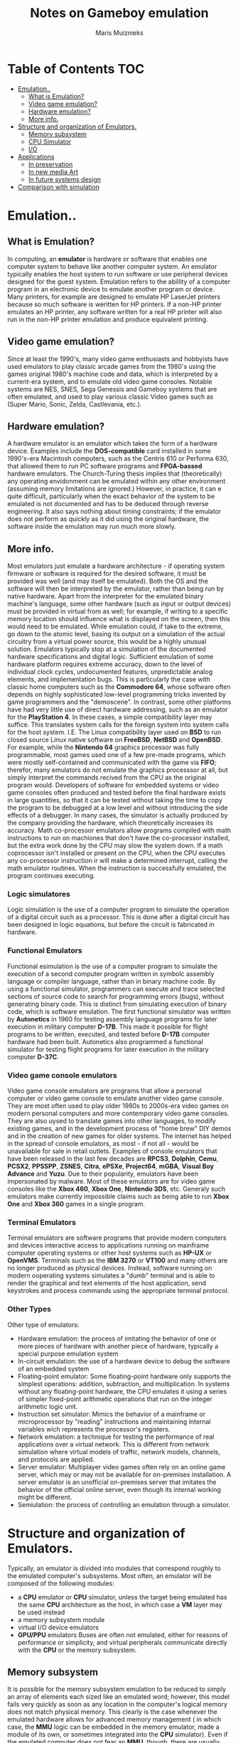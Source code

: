 #+TITLE: Notes on Gameboy emulation
#+AUTHOR: Maris Muiznieks
#+EMAIL: maris.muiznieks@lumi.moe
#+OPTIONS: toc:nil
#+TOC: headline 3

* Table of Contents :TOC:
- [[#emulation][Emulation..]]
  - [[#what-is-emulation][What is Emulation?]]
  - [[#video-game-emulation][Video game emulation?]]
  - [[#hardware-emulation][Hardware emulation?]]
  - [[#more-info][More info.]]
- [[#structure-and-organization-of-emulators][Structure and organization of Emulators.]]
  - [[#memory-subsystem][Memory subsystem]]
  - [[#cpu-simulator][CPU Simulator]]
  - [[#io][I/O]]
- [[#applications][Applications]]
  - [[#in-preservation][In preservation]]
  - [[#in-new-media-art][In new media Art]]
  - [[#in-future-systems-design][In future systems design]]
- [[#comparison-with-simulation][Comparison with simulation]]

* Emulation..
** What is Emulation?
In computing, an *emulator* is hardware or software that enables one computer system to behave like another computer system. An emulator typically enables the host system to run software or use peripheral devices designed for the guest system. Emulation refers to the abillity of a computer program in an electronic device to emulate another program or device.
Many printers, for example are designed to emulate HP LaserJet printers because so much software is weritten for HP printers. If a non-HP printer emulates an HP printer, any software written for a real HP printer will also run in the non-HP printer emulation and produce equivalent printing.
** Video game emulation?
Since at least the 1990's, many video game enthusiasts and hobbyists have used emulators to play classic arcade games from the 1980's using the games original 1980's machine code and data, which is interpreted by a current-era system, and to emulate old video game consoles. Notable systems are NES, SNES, Sega Genessis and Gameboy systems that are often emulated, and used to play various classic Video games such as (Super Mario, Sonic, Zelda, Castlevania, etc.).
** Hardware emulation?
A hardware emulator is an emulator which takes the form of a hardware device. Examples include the *DOS-compatible* card installed in some 1990's-era Macintosh computers, such as the Centris 610 or Performa 630, that allowed them to run PC software programs and *FPGA-bassed* hardware emulators. The Church-Turing thesis implies that (theoretically) any operating envidonment can be emulated within any other environment (assuming memory limitations are ignored.) However, in practice, it can e quite difficult, particularly when the exact behavior of the system to be emulated is not documented and has to be deduced through reverse engineering. It also says nothing about timing constraints; if the emulator does not perform as quickly as it did using the original hardware, the software inside the emulation may run much more slowly.
** More info.
Most emulators just emulate a hardware architecture - if operating system firmware or software is required for the desired software, it must be provided was well (and may itself be emulated). Both the OS and the software will then be interpreted by the emulator, rather than being run by native hardware. Apart from the interpreter for the emulated binary machine's language, some other hardware (such as input or output devices)
must be provided in virtual from as well; for example, if writing to a specific memory location should influence what is displayed on the screen, then this would need to be emulated. While emulation could, if take to the extreme, go down to the atomic level, basing its output on a simulation of the actual circuitry from a virtual power source, this would be a highly unusual solution. Emulators typically stop at a simulation of the documented hardware specifications and digital logic. Sufficient emulation of some hardware platform requires extreme accuracy, down to the level of individual clock cycles, undocumented features, unpredictable analog elements, and implementation bugs. This is particularly the case with classic home computers such as the *Commodore 64*, whose software often depends on highly sophisticated low-level programming tricks invented by game programmers and the "demoscene".
In contrast, some other platforms have had very little use of direct hardware addressing, such as an emulator for the *PlayStation 4*. In these cases, a simple compatibility layer may suffice. This translates system calls for the foreign system into system calls for the host system. I.E. The Linux compatibility layer used on *BSD* to run closed source Linux native software on *FreeBSD*, *NetBSD* and *OpenBSD*. For example, while the *Nintendo 64* graphics processor was fully programmable, most games used one of a few pre-made programs, which were mostly self-contained and communicated with the game via *FIFO*; therefor, many emulators do not emulate the graphics processsor at all, but simply interpret the commands recived from the CPU as the original program would. Developers of software for embedded systems or video game consoles often produced and tested before the final hardware exists in large quantities, so that it can be tested without taking the time to copy the program to be debugged at a low level and without introducing the side effects of a debugger. In many cases, the simulator is actually produced by the company providing the hardware, which theoretically increases its accuracy. Math co-processor emulators allow programs compiled with math instructions to run on machiones that don't have the co-processor installed, but the extra work done by the CPU may slow the system down. If a math coprocessor isn't installed or present on the CPU, when the CPU executes any co-processor instruction ir will make a determined interrupt, calling the math emulator routines. When the instruction is successfully emulated, the program continues executing.
*** Logic simulatores
Logic simulation is the use of a computer program to simulate the operation of a digital circuit such as a processor. This is done after a digital circuit has been designed in logic equations, but before the circuit is fabricated in hardware.
*** Functional Emulators
Functional esimulation is the use of a computer program to simulate the execution of a second computer program written in symbolc assembly language or compiler language, rather than in binary machine code. By using a functional simulator, programmers can execute and trace selected sections of source code to search for programming errors (bugs), without generating binary code. This is distinct from simulating execution of binary code, which is software emulation. The first functional simulator was written by *Autonetics* in 1960 for testing assembly language programs for later execution in military computer *D-17B*. This made it possible for flight programs to be written, executed, and tested before *D-17B* computer hardware had been built. Autonetics also programmed a functional simulator for testing flight programs for later execution in the military computer *D-37C*.
*** Video game console emulators
Video game console emulators are programs that allow a personal computer or video game console to emulate another video game console. They are most often used to play older 1980s to 2000s-era video games on modern personal computers and more contemporary video game consoles. They are also uysed to translate games into other languages, to modify existing games, and in the development process of "home brew" DIY demos and in the creation of new games for older systems. The internet has helped in the spread of console emulators, as most - if not all - would be unavailable for sale in retail outlets. Examples of console emulators that have been released in the last few decades are *RPCS3*, *Dolphin*, *Cemu*, *PCSX2*, *PPSSPP*, *ZSNES*, *Citra*, *ePSXe*, *Project64*, *mGBA*, *Visual Boy Advance* and *Yuzu*.
Due to their popularity, emulators have been impersonated by malware. Most of these emulators are for video game consoles like the *Xbox 460*, *Xbox One*, *Nintendo 3DS*, etc.
Generaly such emulators make currently impossible claims such as being able to run *Xbox One* and *Xbox 360* games in a single program.
*** Terminal Emulators
Terminal emulators are software programs that provide modern computers and devices interactive access to applications running on mainframe computer operating systems or other host systems such as *HP-UX* or *OpenVMS*. Terminals such as the *IBM 3270* or *VT100* and many others are no longer produced as physical devices. Instead, software running on modern ooperating systems simulates a "dumb" terminal and is able to render the graphical and text elements of the host application, send keystrokes and process commands using the appropriate terminal protocol.
*** Other Types
Other type of emulators:
- Hardware emulation: the process of imitating the behavior of one or more pieces of hardware with another piece of hardware, typically a special purpose emulation system
- In-circuit emulation: the use of a hardware device to debug the software of an embedded system
- Floating-point emulator: Some floating-point hardware only supports the simplest operations: addition, subtraction, and multiplication. In systems without any floating-point hardware, the CPU emulates it using a series of simpler fixed-point arithmetic operations that run on the integer arithmetic logic unit.
- Instruction set simulator: Mimics the behavior of a mainframe or microprocessor by "reading" instructions and maintaining internal variables wich represents the processor's registers.
- Network emulation: a technique for testing the performance of real applications over a virtual network. This is different from network simulation where virtual models of traffic, network models, channels, and protocols are applied.
- Server emulator: Multiplayer video games often rely on an online game server, which may or may not be available for on-premises installation. A server emulator is an unofficial on-premises server that imitates the behavior of the official online server, even though its internal working might be different.
- Semiulation: the process of controlling an emulation through a simulator.

* Structure and organization of Emulators.
Typically, an emulator is divided into modules that correspond roughly to the emulated computer's subsystems. Most often, an emulator will be composed of the following modules:
- a *CPU* emulator or *CPU* simulator, unless the target being emulated has the same *CPU* architecture as the host, in which case a *VM* layer may be used instead
- a memory subsystem module
- virtual I/O device emulators
- *GPU/PPU* emulators
  Buses are often not emulated, either for reasons of performance or simplicity, and virtual peripherals communicate directly with the *CPU* or the memory subsystem.

** Memory subsystem
It is possible for the memory subsystem emulation to be reduced to simply an array of elements each sized like an emulated word; however, this model fails very quickly as soon as any location in the computer's logical memory does not match physical memory. This clearly is the case whenever the emulated hardware allows for advanced memory management ( in which case, the *MMU* logic can be embedded in the memory emulator, made a module of its own, or sometimes integrated into the *CPU* simulator). Even if the emulated computer does not fear an *MMU*, though, there are usually other factors that break the equivalence between logical and physical memory: many architectures offer memmory-mapped I/O; even those that do not often have a block of logical memory mapped to *ROM*, which means that the memory-array module must be discarded if the read-only naturte of *ROM* is to be emulated. Features such as bank switching or segmentation may also complicate memory emulation. As a result, most emulators implement at least two procedures for writing to and reading from logical memory, and it is the procedures' duty to map every access to the correct location of the correct object.

On a base-limit addressing system where memory from address 0 to address _ROMSIZE-1_ is read-only memory, while the rest is *RAM*, something along the lines of the following procedures would be typical:
#+begin_src C
void WriteMemory(word addr, word val)
{
    word RealAddr = addr + BaseRegister;
    if ((RealAddr < LimitRegister) && (RealAddr > ROMSIZE))
        Memory[RealAddr] = val;
    else
        RaiseInterrupt(INT_SEGFAULT);
}

void ReadMemory(word addr)
{
    word RealAddr = addr + BaseRegister;
    if (RealAddr < LimitRegister)
        return Memory[RealAddr];
    else
        return NULL;
}
#+end_src
** CPU Simulator
The *CPU* simulator is often the most complicated part of an emulator. Many emulators are written using "pre-packaged" CPU simulators, in order to concentrate on good and efficient emulation of a specific machine. The simplest form of a CPU simulator is an interpreter, which is a computer program that follows the execution flow of the emulated program code and, for every machine code instruction encountered, executes operations on the host processor that are semantically equivalent to the original instructions. This is made possible by assigning a variable to each register and flag of the simulated CPU. The logic of the simulated CPU can then more or less be directly translated into software algorithms, create a software reimplementation that basically mirrors the original hardware implementation.
The following example illustrates how CPU simulation can be accomplished by an interpreter. In this case, interrupts are checked-for before every instruction executed, though this behavior is rare in real emulators for performance reasons (it is generally faster to use a subroutine to do the work of an interrupt).
#+begin_src C
void execute()
{
    if (interupt != INT_NONE) {
        SuperUser = TRUE;
        WriteMemory(++SP, PC);
        PC = InterruptPtr;
    }
    switch (ReadMemory(PC++)) {
        // Instruction handling goes here.
        default:
            Interrupt = INT_ILLEGAL;
    }
}
#+end_src
Interpreters are very popular as computer simulations, as they are much simpler to implement than more time-efficient alternative solutions, and their speed is more than adequate for emulating computers of more than roughly a decade ago on modern machines. However, the speed penalty inherent in intepretation can be a problem when emulating computers whose processor speed is on the same order of magnitude as the hoste machine. Until not many years ago, emulation in such situations was considered cimpletely impractical by many.
What allowed breaking through this restriction were the advances in dynamic recompilation techniques. Simple a _priori_ translation of emulated program code into code runnable on the host archictecture is usually impossible because of several reasons:
- code may be modified while in Ram, even if it is modified only by the emulated operating system when loading the code (for example from disk)
- there may not be a way to reliably distinguish data (which should not be translated) from executable code.
Various forms of dynamic recompilation, includeing the popular Just in Time compiler (JIT) technique, try to circumvent these problems by waiting until the processor control flow jumps into location containing untranslated code, and only then JIT translates a block of the code into host code that can be executed. The translated code is kept in a code cache, and the original code is not lost or affected; this way, even data segments can be (meaninglessly) translated by the recompiler, resulting in no more than a waste of translation time. Speed may not be desirable as some older games were not designed with the speed of faster computers in mind. A game designed for a 30MHz PC with a level timer of 300 game seconds might only give the player 30 seconds on a 300MHz PC. Other programs, such as some DOS programs, may not even run on faster computers. Particularly when emulating computers which were "closed-box", in which changes to the core of the system were not typical, software may use techniques that depend on specific charecteristics of the computer it ran on and thus precise control of the speed of emulation is important for such applications to be properly emulated.
** I/O
Most emulators do not, as mentioned earlier, emulate the main system bus; each I/O device is thus often treated as a special case, and no consistent interface for virtual peripherals is provided. This can result in a performance advantage, since each I/O module can be tailored to the charecteristics of the emulated device; designs based on a standard, unified I/O API can, however rival such simpler models, if well thoguht-out, and they have the additional advantage of "automatically" providing a plug-in service through which third-party virtual devices can be used within the emulator. A unified I/O API may not necessarily mirror the structure of the real hardware bus: bus designe is limited by several electric constraints and a need for hardware concurrency management that can mostly be ignored in a software implementation.
Even in emulators that treat each device as a special case, there is usually a common basic Infrastructure for:
- managing interrupts, by means of a proccedure that sets flags readable by the CPU simulator whenever an interrupt is raised, allowing the virtual CPU to "poll for (virtual) interrupts"
- wiriting to and reading from physical memory, by means of two procedures similar to the ones dealing with logical memory (although, contrary to the latter, the former can often be left out, and direct references to the memory array be employed instead)
* Applications
** In preservation
Emulation is one strategy in pursuit of digital preservation and combating obsolescence. Emulation focuses on recreating an original computer environment, which can be time-consuming and difficult to achieve, but valuable because of its ability to maintain a closer connection to the authenticity of the digital object, operating system, or even gaming platform. Emulation addresses the original hardware and software environment of the digital object, and recreates it on a current machine. The emulator allows the user to have access to any kind of application or operating system on a current platform, while the software runs as it did in its original environment. Jeffery Rothenberg, an early proponent of emulation as a digital preservation strategy states, "the ideal approach would provide a single extensible, long-term solution that can be designed once and for all and applied uniformly, automatically, and in organized synchrony (for example, at every refresh cycle) to all types of documents and media". He further states that this should not only apply to out of data systems, but also be upwardly mobile to future unknown systems. practically speaking, when a certain application is released in a new version, rather than address compatibility issues and migration for every digital object created in the previous version of that application, one could create an emulator for the application, allowing access to all of said digital objects.
*** Benefits
- Potentially better graphics quality than original hardware.
- Potentially additional features original hardware didn't have.
- Emulators maintain the original look, feel and behavior of the digital object, which is just as important as the digital data itself.
- Reduces labor hours, because rather than continuing an ongoing task of continual data migration for every digital object, once the library of past and present operating systems and application software is established in an emulator, these same technologies are used for every document using these platforms.
- Many emulators have already been developed and released under the *GNU General Public License* through the open source environment, allowing for wide scale collaboration.
- Emulators allow software exclusive to one system to be used on another. For example, a PlayStation 2 exclusive video game could be played on a PC using an emulator. This is especially useful when the original system is difficult to obtain and the analog-digital adapter can't be obtained or doesn't exits.
*** Obstacles
- The legality surrounding Intelectual property rights is an ongoing issue. many development teams, companies, and technology vendors alike somtimes implemented non-standard features during program development in order to establish their niche in the market, while simultaneously applying ongoing upgrades to remain competitive. While this may have advanced the technology industry and increased vendor's market share, it has left users lost in a preservation nightmare with little supporting documentation dute to the proprietary nature of the hardware and software.
- Copyright laws are not yet in effect to address saving the documentation and specification of proprietary software and hardware in an emulator module.
- Emulators are often used as a copyright infringement tool, since they allow users to play video games without having to buy the console, and rarely make any attempt to prevent the use of illegal copies. This leads to a number of legal uncertainties regarding emulation, and leads to software being programmed to refuse to work if it can tell the host is an emulator; some video games in particular will continue to run, but not allow the player to progress beyound some late stage in the game, often appearing to be faulty or just extremely difficult. These protections make it more difficult to design emulators, since they must be accurate enough to avoid triggering the procections, whose effects may not be obvious.
- Emulators require better hardware than the original system has.
** In new media Art
Because of its primary use of digital formats, new media art relies heavily on emulation as preservation strategy. Artists such as Cory Arcangel specialize in resurrecting obsolete technologies in their artwork and recognize the importance of a decentralized and deinstitutionalized process for the preservation of digital culture. In many cases, the goal of emulation in new media art is to preserve a digital medium so it can be saved indefinitely and reproduce without error, so that there is no reliance on hardware that ages and becomes obsolete. The paradox is that the emulation and the emulator have to be made to work on future computers.
** In future systems design
Emulation techniques are commonly used during the designe and development of new systems. It eases the development process by providing the ability to detect, recreate and repair flaws in the design even before the system is actually built it is particularly useful in the designe of multi-core systems, where concurrency errors can be very difficult to detect and correct without the controlled environment provided by virtual hardware. This also allows the software development to take place before the hardware is ready thus helping to validate design decisions and give a little more control.
* Comparison with simulation
